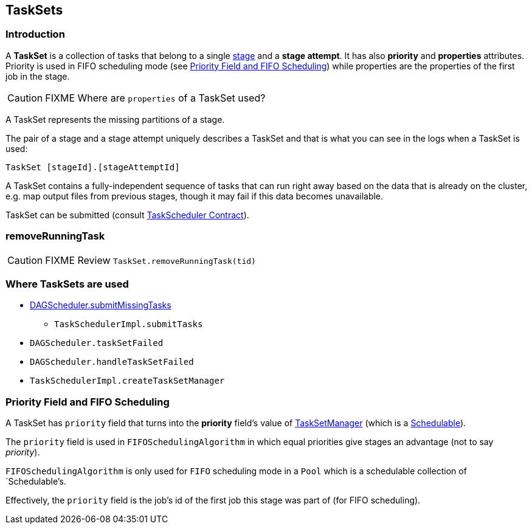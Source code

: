 == TaskSets

=== Introduction

A *TaskSet* is a collection of tasks that belong to a single link:spark-dagscheduler-stages.adoc[stage] and a *stage attempt*. It has also *priority* and *properties* attributes. Priority is used in FIFO scheduling mode (see <<priority-field-fifo-scheduling, Priority Field and FIFO Scheduling>>) while properties are the properties of the first job in the stage.

CAUTION: FIXME Where are `properties` of a TaskSet used?

A TaskSet represents the missing partitions of a stage.

The pair of a stage and a stage attempt uniquely describes a TaskSet and that is what you can see in the logs when a TaskSet is used:

```
TaskSet [stageId].[stageAttemptId]
```

A TaskSet contains a fully-independent sequence of tasks that can run right away based on the data that is already on the cluster, e.g. map output files from previous stages, though it may fail if this data becomes unavailable.

TaskSet can be submitted (consult link:spark-taskscheduler.adoc#contract[TaskScheduler Contract]).

=== [[removeRunningTask]] removeRunningTask

CAUTION: FIXME Review `TaskSet.removeRunningTask(tid)`

=== Where TaskSets are used

* link:spark-dagscheduler.adoc#submitMissingTasks[DAGScheduler.submitMissingTasks]
** `TaskSchedulerImpl.submitTasks`
* `DAGScheduler.taskSetFailed`
* `DAGScheduler.handleTaskSetFailed`
* `TaskSchedulerImpl.createTaskSetManager`

=== [[priority-field-fifo-scheduling]] Priority Field and FIFO Scheduling

A TaskSet has `priority` field that turns into the *priority* field's value of link:spark-tasksetmanager.adoc[TaskSetManager] (which is a link:spark-taskscheduler-schedulable.adoc[Schedulable]).

The `priority` field is used in `FIFOSchedulingAlgorithm` in which equal priorities give stages an advantage (not to say _priority_).

`FIFOSchedulingAlgorithm` is only used for `FIFO` scheduling mode in a `Pool` which is a schedulable collection of `Schedulable`'s.

Effectively, the `priority` field is the job's id of the first job this stage was part of (for FIFO scheduling).
